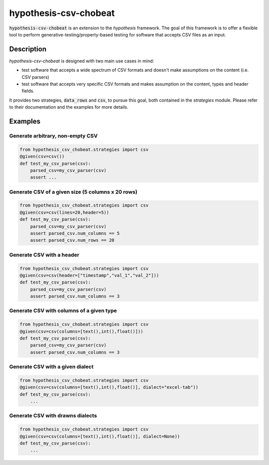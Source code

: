 ==============
hypothesis-csv-chobeat
==============


:code:`hypothesis-csv-chobeat` is an extension to the `hypothesis` framework. The goal of this framework is to offer a flexible tool
to perform generative-testing/property-based testing for software that accepts CSV files as an input.



Description
===========

`hypothesis-csv-chobeat` is designed with two main use cases in mind:

* test software that accepts a wide spectrum of CSV formats and doesn't make assumptions on the content (i.e. CSV parsers)
* test software that accepts very specific CSV formats and makes assumption on the content, types and header fields.

It provides two strategies, :code:`data_rows` and :code:`csv`, to pursue this goal, both contained in the `strategies` module.
Please refer to their documentation and the examples for more details.

Examples
========

Generate arbitrary, non-empty CSV
---------------------------------

.. code-block:: python
    :name: Generate arbitrary, non-empty CSV

    from hypothesis_csv_chobeat.strategies import csv
    @given(csv=csv())
    def test_my_csv_parse(csv):
        parsed_csv=my_csv_parser(csv)
        assert ...

Generate CSV of a given size (5 columns x 20 rows)
--------------------------------------------------

.. code-block:: python
    :name: Generate CSV of a given size (5 columns x 20 rows)

    from hypothesis_csv_chobeat.strategies import csv
    @given(csv=csv(lines=20,header=5))
    def test_my_csv_parse(csv):
        parsed_csv=my_csv_parser(csv)
        assert parsed_csv.num_columns == 5
        assert parsed_csv.num_rows == 20



Generate CSV with a header
--------------------------
.. code-block:: python
    :name: Generate CSV with a header

    from hypothesis_csv_chobeat.strategies import csv
    @given(csv=csv(header=["timestamp","val_1","val_2"]))
    def test_my_csv_parse(csv):
        parsed_csv=my_csv_parser(csv)
        assert parsed_csv.num_columns == 3


Generate CSV with columns of a given type
-----------------------------------------

.. code-block:: python
    :name: Generate CSV with columns of a given type

    from hypothesis_csv_chobeat.strategies import csv
    @given(csv=csv(columns=[text(),int(),float()]))
    def test_my_csv_parse(csv):
        parsed_csv=my_csv_parser(csv)
        assert parsed_csv.num_columns == 3


Generate CSV with a given dialect
---------------------------------

.. code-block:: python
    :name: Generate CSV in a given dialect

    from hypothesis_csv_chobeat.strategies import csv
    @given(csv=csv(columns=[text(),int(),float()], dialect="excel-tab"))
    def test_my_csv_parse(csv):
        ...

Generate CSV with drawns dialects
---------------------------------

.. code-block:: python
    :name: Generate CSV with drawns dialects

    from hypothesis_csv_chobeat.strategies import csv
    @given(csv=csv(columns=[text(),int(),float()], dialect=None))
    def test_my_csv_parse(csv):
        ...
